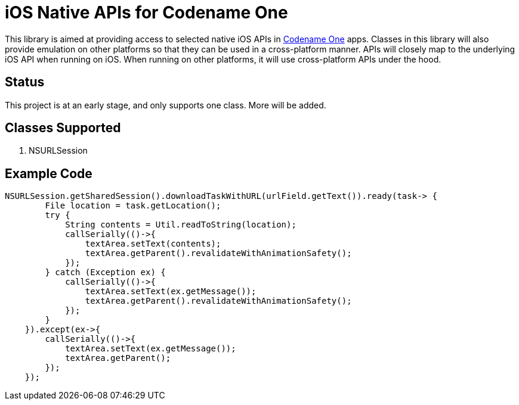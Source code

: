 = iOS Native APIs for Codename One

This library is aimed at providing access to selected native iOS APIs in https://www.codenameone.com[Codename One] apps.  Classes in this library will also provide emulation on other platforms so that they can be used in a cross-platform manner.  APIs will closely map to the underlying iOS API when running on iOS.  When running on other platforms, it will use cross-platform APIs under the hood.

== Status

This project is at an early stage, and only supports one class.  More will be added.

== Classes Supported

. NSURLSession

== Example Code

[source,java]
----
NSURLSession.getSharedSession().downloadTaskWithURL(urlField.getText()).ready(task-> {
        File location = task.getLocation();
        try {
            String contents = Util.readToString(location);
            callSerially(()->{
                textArea.setText(contents);
                textArea.getParent().revalidateWithAnimationSafety();
            });
        } catch (Exception ex) {
            callSerially(()->{
                textArea.setText(ex.getMessage());
                textArea.getParent().revalidateWithAnimationSafety();
            });
        }
    }).except(ex->{
        callSerially(()->{
            textArea.setText(ex.getMessage());
            textArea.getParent();
        });
    });
----
